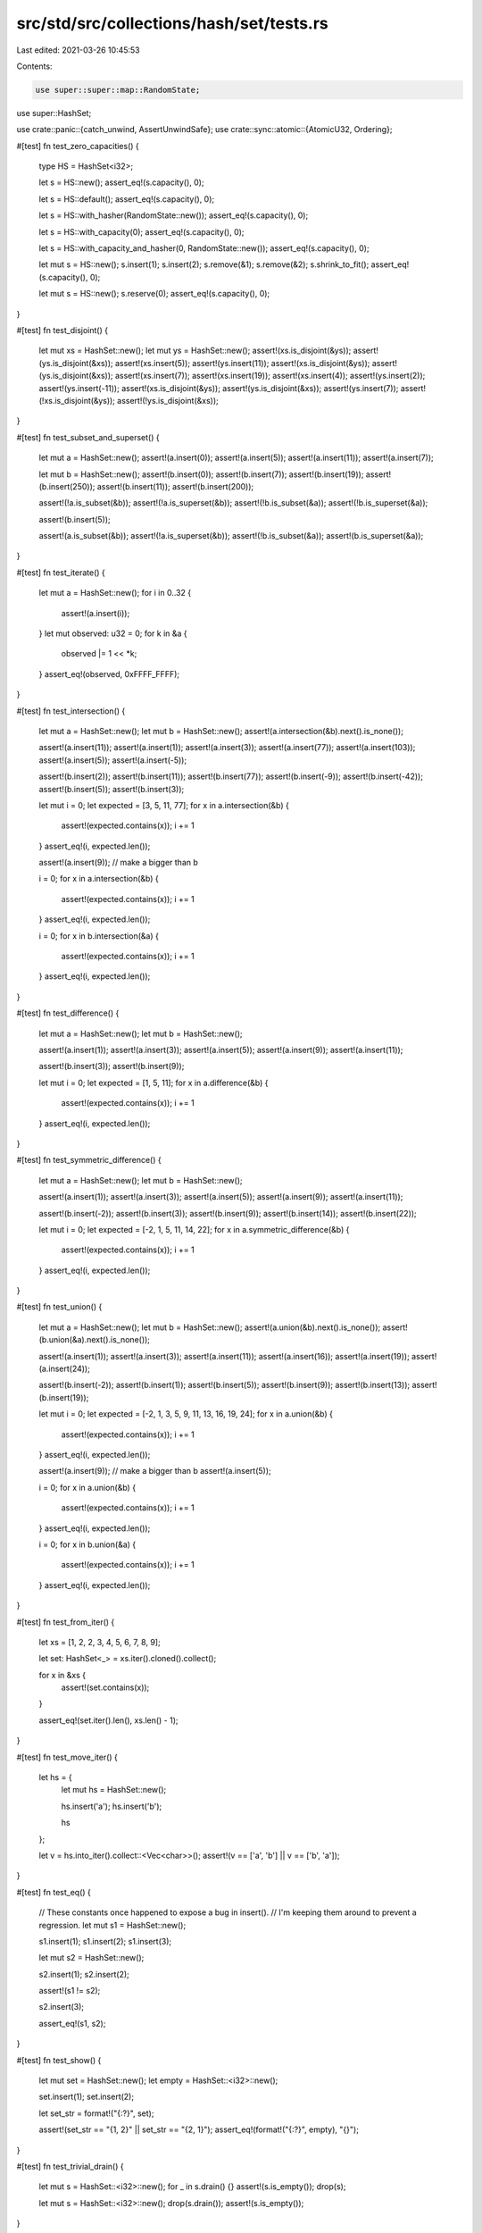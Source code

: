 src/std/src/collections/hash/set/tests.rs
=========================================

Last edited: 2021-03-26 10:45:53

Contents:

.. code-block:: rs

    use super::super::map::RandomState;
use super::HashSet;

use crate::panic::{catch_unwind, AssertUnwindSafe};
use crate::sync::atomic::{AtomicU32, Ordering};

#[test]
fn test_zero_capacities() {
    type HS = HashSet<i32>;

    let s = HS::new();
    assert_eq!(s.capacity(), 0);

    let s = HS::default();
    assert_eq!(s.capacity(), 0);

    let s = HS::with_hasher(RandomState::new());
    assert_eq!(s.capacity(), 0);

    let s = HS::with_capacity(0);
    assert_eq!(s.capacity(), 0);

    let s = HS::with_capacity_and_hasher(0, RandomState::new());
    assert_eq!(s.capacity(), 0);

    let mut s = HS::new();
    s.insert(1);
    s.insert(2);
    s.remove(&1);
    s.remove(&2);
    s.shrink_to_fit();
    assert_eq!(s.capacity(), 0);

    let mut s = HS::new();
    s.reserve(0);
    assert_eq!(s.capacity(), 0);
}

#[test]
fn test_disjoint() {
    let mut xs = HashSet::new();
    let mut ys = HashSet::new();
    assert!(xs.is_disjoint(&ys));
    assert!(ys.is_disjoint(&xs));
    assert!(xs.insert(5));
    assert!(ys.insert(11));
    assert!(xs.is_disjoint(&ys));
    assert!(ys.is_disjoint(&xs));
    assert!(xs.insert(7));
    assert!(xs.insert(19));
    assert!(xs.insert(4));
    assert!(ys.insert(2));
    assert!(ys.insert(-11));
    assert!(xs.is_disjoint(&ys));
    assert!(ys.is_disjoint(&xs));
    assert!(ys.insert(7));
    assert!(!xs.is_disjoint(&ys));
    assert!(!ys.is_disjoint(&xs));
}

#[test]
fn test_subset_and_superset() {
    let mut a = HashSet::new();
    assert!(a.insert(0));
    assert!(a.insert(5));
    assert!(a.insert(11));
    assert!(a.insert(7));

    let mut b = HashSet::new();
    assert!(b.insert(0));
    assert!(b.insert(7));
    assert!(b.insert(19));
    assert!(b.insert(250));
    assert!(b.insert(11));
    assert!(b.insert(200));

    assert!(!a.is_subset(&b));
    assert!(!a.is_superset(&b));
    assert!(!b.is_subset(&a));
    assert!(!b.is_superset(&a));

    assert!(b.insert(5));

    assert!(a.is_subset(&b));
    assert!(!a.is_superset(&b));
    assert!(!b.is_subset(&a));
    assert!(b.is_superset(&a));
}

#[test]
fn test_iterate() {
    let mut a = HashSet::new();
    for i in 0..32 {
        assert!(a.insert(i));
    }
    let mut observed: u32 = 0;
    for k in &a {
        observed |= 1 << *k;
    }
    assert_eq!(observed, 0xFFFF_FFFF);
}

#[test]
fn test_intersection() {
    let mut a = HashSet::new();
    let mut b = HashSet::new();
    assert!(a.intersection(&b).next().is_none());

    assert!(a.insert(11));
    assert!(a.insert(1));
    assert!(a.insert(3));
    assert!(a.insert(77));
    assert!(a.insert(103));
    assert!(a.insert(5));
    assert!(a.insert(-5));

    assert!(b.insert(2));
    assert!(b.insert(11));
    assert!(b.insert(77));
    assert!(b.insert(-9));
    assert!(b.insert(-42));
    assert!(b.insert(5));
    assert!(b.insert(3));

    let mut i = 0;
    let expected = [3, 5, 11, 77];
    for x in a.intersection(&b) {
        assert!(expected.contains(x));
        i += 1
    }
    assert_eq!(i, expected.len());

    assert!(a.insert(9)); // make a bigger than b

    i = 0;
    for x in a.intersection(&b) {
        assert!(expected.contains(x));
        i += 1
    }
    assert_eq!(i, expected.len());

    i = 0;
    for x in b.intersection(&a) {
        assert!(expected.contains(x));
        i += 1
    }
    assert_eq!(i, expected.len());
}

#[test]
fn test_difference() {
    let mut a = HashSet::new();
    let mut b = HashSet::new();

    assert!(a.insert(1));
    assert!(a.insert(3));
    assert!(a.insert(5));
    assert!(a.insert(9));
    assert!(a.insert(11));

    assert!(b.insert(3));
    assert!(b.insert(9));

    let mut i = 0;
    let expected = [1, 5, 11];
    for x in a.difference(&b) {
        assert!(expected.contains(x));
        i += 1
    }
    assert_eq!(i, expected.len());
}

#[test]
fn test_symmetric_difference() {
    let mut a = HashSet::new();
    let mut b = HashSet::new();

    assert!(a.insert(1));
    assert!(a.insert(3));
    assert!(a.insert(5));
    assert!(a.insert(9));
    assert!(a.insert(11));

    assert!(b.insert(-2));
    assert!(b.insert(3));
    assert!(b.insert(9));
    assert!(b.insert(14));
    assert!(b.insert(22));

    let mut i = 0;
    let expected = [-2, 1, 5, 11, 14, 22];
    for x in a.symmetric_difference(&b) {
        assert!(expected.contains(x));
        i += 1
    }
    assert_eq!(i, expected.len());
}

#[test]
fn test_union() {
    let mut a = HashSet::new();
    let mut b = HashSet::new();
    assert!(a.union(&b).next().is_none());
    assert!(b.union(&a).next().is_none());

    assert!(a.insert(1));
    assert!(a.insert(3));
    assert!(a.insert(11));
    assert!(a.insert(16));
    assert!(a.insert(19));
    assert!(a.insert(24));

    assert!(b.insert(-2));
    assert!(b.insert(1));
    assert!(b.insert(5));
    assert!(b.insert(9));
    assert!(b.insert(13));
    assert!(b.insert(19));

    let mut i = 0;
    let expected = [-2, 1, 3, 5, 9, 11, 13, 16, 19, 24];
    for x in a.union(&b) {
        assert!(expected.contains(x));
        i += 1
    }
    assert_eq!(i, expected.len());

    assert!(a.insert(9)); // make a bigger than b
    assert!(a.insert(5));

    i = 0;
    for x in a.union(&b) {
        assert!(expected.contains(x));
        i += 1
    }
    assert_eq!(i, expected.len());

    i = 0;
    for x in b.union(&a) {
        assert!(expected.contains(x));
        i += 1
    }
    assert_eq!(i, expected.len());
}

#[test]
fn test_from_iter() {
    let xs = [1, 2, 2, 3, 4, 5, 6, 7, 8, 9];

    let set: HashSet<_> = xs.iter().cloned().collect();

    for x in &xs {
        assert!(set.contains(x));
    }

    assert_eq!(set.iter().len(), xs.len() - 1);
}

#[test]
fn test_move_iter() {
    let hs = {
        let mut hs = HashSet::new();

        hs.insert('a');
        hs.insert('b');

        hs
    };

    let v = hs.into_iter().collect::<Vec<char>>();
    assert!(v == ['a', 'b'] || v == ['b', 'a']);
}

#[test]
fn test_eq() {
    // These constants once happened to expose a bug in insert().
    // I'm keeping them around to prevent a regression.
    let mut s1 = HashSet::new();

    s1.insert(1);
    s1.insert(2);
    s1.insert(3);

    let mut s2 = HashSet::new();

    s2.insert(1);
    s2.insert(2);

    assert!(s1 != s2);

    s2.insert(3);

    assert_eq!(s1, s2);
}

#[test]
fn test_show() {
    let mut set = HashSet::new();
    let empty = HashSet::<i32>::new();

    set.insert(1);
    set.insert(2);

    let set_str = format!("{:?}", set);

    assert!(set_str == "{1, 2}" || set_str == "{2, 1}");
    assert_eq!(format!("{:?}", empty), "{}");
}

#[test]
fn test_trivial_drain() {
    let mut s = HashSet::<i32>::new();
    for _ in s.drain() {}
    assert!(s.is_empty());
    drop(s);

    let mut s = HashSet::<i32>::new();
    drop(s.drain());
    assert!(s.is_empty());
}

#[test]
fn test_drain() {
    let mut s: HashSet<_> = (1..100).collect();

    // try this a bunch of times to make sure we don't screw up internal state.
    for _ in 0..20 {
        assert_eq!(s.len(), 99);

        {
            let mut last_i = 0;
            let mut d = s.drain();
            for (i, x) in d.by_ref().take(50).enumerate() {
                last_i = i;
                assert!(x != 0);
            }
            assert_eq!(last_i, 49);
        }

        for _ in &s {
            panic!("s should be empty!");
        }

        // reset to try again.
        s.extend(1..100);
    }
}

#[test]
fn test_replace() {
    use crate::hash;

    #[derive(Debug)]
    struct Foo(&'static str, i32);

    impl PartialEq for Foo {
        fn eq(&self, other: &Self) -> bool {
            self.0 == other.0
        }
    }

    impl Eq for Foo {}

    impl hash::Hash for Foo {
        fn hash<H: hash::Hasher>(&self, h: &mut H) {
            self.0.hash(h);
        }
    }

    let mut s = HashSet::new();
    assert_eq!(s.replace(Foo("a", 1)), None);
    assert_eq!(s.len(), 1);
    assert_eq!(s.replace(Foo("a", 2)), Some(Foo("a", 1)));
    assert_eq!(s.len(), 1);

    let mut it = s.iter();
    assert_eq!(it.next(), Some(&Foo("a", 2)));
    assert_eq!(it.next(), None);
}

#[test]
fn test_extend_ref() {
    let mut a = HashSet::new();
    a.insert(1);

    a.extend(&[2, 3, 4]);

    assert_eq!(a.len(), 4);
    assert!(a.contains(&1));
    assert!(a.contains(&2));
    assert!(a.contains(&3));
    assert!(a.contains(&4));

    let mut b = HashSet::new();
    b.insert(5);
    b.insert(6);

    a.extend(&b);

    assert_eq!(a.len(), 6);
    assert!(a.contains(&1));
    assert!(a.contains(&2));
    assert!(a.contains(&3));
    assert!(a.contains(&4));
    assert!(a.contains(&5));
    assert!(a.contains(&6));
}

#[test]
fn test_retain() {
    let xs = [1, 2, 3, 4, 5, 6];
    let mut set: HashSet<i32> = xs.iter().cloned().collect();
    set.retain(|&k| k % 2 == 0);
    assert_eq!(set.len(), 3);
    assert!(set.contains(&2));
    assert!(set.contains(&4));
    assert!(set.contains(&6));
}

#[test]
fn test_drain_filter() {
    let mut x: HashSet<_> = [1].iter().copied().collect();
    let mut y: HashSet<_> = [1].iter().copied().collect();

    x.drain_filter(|_| true);
    y.drain_filter(|_| false);
    assert_eq!(x.len(), 0);
    assert_eq!(y.len(), 1);
}

#[test]
fn test_drain_filter_drop_panic_leak() {
    static PREDS: AtomicU32 = AtomicU32::new(0);
    static DROPS: AtomicU32 = AtomicU32::new(0);

    #[derive(PartialEq, Eq, PartialOrd, Hash)]
    struct D(i32);
    impl Drop for D {
        fn drop(&mut self) {
            if DROPS.fetch_add(1, Ordering::SeqCst) == 1 {
                panic!("panic in `drop`");
            }
        }
    }

    let mut set = (0..3).map(|i| D(i)).collect::<HashSet<_>>();

    catch_unwind(move || {
        drop(set.drain_filter(|_| {
            PREDS.fetch_add(1, Ordering::SeqCst);
            true
        }))
    })
    .ok();

    assert_eq!(PREDS.load(Ordering::SeqCst), 3);
    assert_eq!(DROPS.load(Ordering::SeqCst), 3);
}

#[test]
fn test_drain_filter_pred_panic_leak() {
    static PREDS: AtomicU32 = AtomicU32::new(0);
    static DROPS: AtomicU32 = AtomicU32::new(0);

    #[derive(PartialEq, Eq, PartialOrd, Hash)]
    struct D;
    impl Drop for D {
        fn drop(&mut self) {
            DROPS.fetch_add(1, Ordering::SeqCst);
        }
    }

    let mut set: HashSet<_> = (0..3).map(|_| D).collect();

    catch_unwind(AssertUnwindSafe(|| {
        drop(set.drain_filter(|_| match PREDS.fetch_add(1, Ordering::SeqCst) {
            0 => true,
            _ => panic!(),
        }))
    }))
    .ok();

    assert_eq!(PREDS.load(Ordering::SeqCst), 1);
    assert_eq!(DROPS.load(Ordering::SeqCst), 3);
    assert_eq!(set.len(), 0);
}


